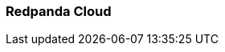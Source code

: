 === Redpanda Cloud
:term-name: Redpanda Cloud
:hover-text: A fully-managed data streaming service deployed with Redpanda Console. It includes automated upgrades and patching, backup and recovery, data and partition balancing, built-in connectors, and 24x7 support. It is available in Serverless, Dedicated, and Bring Your Own Cloud (BYOC) deployment options to suit different data sovereignty and infrastructure requirements.
:category: Cloud